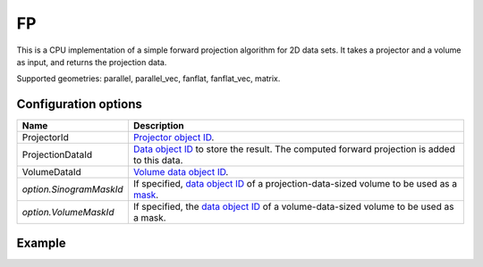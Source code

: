 FP
==

This is a CPU implementation of a simple forward projection algorithm for 2D data sets. It takes a projector and a volume as input, and returns the projection data.

Supported geometries: parallel, parallel_vec, fanflat, fanflat_vec, matrix.

Configuration options
---------------------

.. list-table::
  :header-rows: 1

  * - Name
    - Description

  * - ProjectorId
    - `Projector object ID <../proj2d.html>`_.

  * - ProjectionDataId
    - `Data object ID <../concepts.html#data>`_ to store the result. The
      computed forward projection is added to this data.

  * - VolumeDataId
    - `Volume data object ID <../concepts.html#data>`_.

  * - *option.SinogramMaskId*
    - If specified, `data object ID <../concepts.html#data>`_ of a
      projection-data-sized volume to be used as a `mask <../misc.html#masks>`_.

  * - *option.VolumeMaskId*
    - If specified, the `data object ID <../concepts.html#data>`_ of a
      volume-data-sized volume to be used as a mask.


Example
-------

.. tabs::
  .. group-tab:: Python
    .. code-block:: python

      import astra
      import matplotlib.pyplot as plt
      import numpy as np

      # Create geometries and projector
      N = 256
      N_ANGLES = 180
      det_spacing = 1.0
      angles = np.linspace(0, np.pi, N_ANGLES)
      proj_geom = astra.create_proj_geom('parallel', det_spacing, N, angles)
      vol_geom = astra.create_vol_geom(N, N)
      projector_id = astra.create_projector('linear', proj_geom, vol_geom)

      # Generate phantom image
      phantom_id, phantom = astra.data2d.shepp_logan(vol_geom)

      # Calculate forward projection
      projection_id = astra.data2d.create('-sino', proj_geom)
      cfg = astra.astra_dict('FP')
      cfg['ProjectorId'] = projector_id
      cfg['ProjectionDataId'] = projection_id
      cfg['VolumeDataId'] = phantom_id
      algorithm_id = astra.algorithm.create(cfg)

      astra.algorithm.run(algorithm_id)

      projection = astra.data2d.get(projection_id)
      plt.imshow(projection, cmap='gray')

      # Clean up
      astra.data2d.delete([projection_id, phantom_id])
      astra.projector.delete(projector_id)
      astra.algorithm.delete(algorithm_id)


  .. group-tab:: MATLAB
    .. code-block:: matlab

      %% Create phantom
      N = 256;
      phantom = phantom(N);

      %% Create geometries and projector
      det_spacing = 1.0;
      N_ANGLES = 180;
      angles = linspace(0, pi, N_ANGLES);
      proj_geom = astra_create_proj_geom('parallel', det_spacing, N, angles);
      vol_geom = astra_create_vol_geom(N, N);
      projector_id = astra_create_projector('linear', proj_geom, vol_geom);

      %% Calculate forward projection
      phantom_id = astra_mex_data2d('create', '-vol', vol_geom, phantom);
      projection_id = astra_mex_data2d('create', '-sino', proj_geom);
      cfg = astra_struct('FP');
      cfg.ProjectorId = projector_id;
      cfg.ProjectionDataId = projection_id;
      cfg.VolumeDataId = phantom_id;
      algorithm_id = astra_mex_algorithm('create', cfg);

      astra_mex_algorithm('run', algorithm_id);

      projection = astra_mex_data2d('get', projection_id);
      imshow(projection, []);

      %% Clean up
      astra_mex_data2d('delete', phantom_id, projection_id);
      astra_mex_projector('delete', projector_id);
      astra_mex_algorithm('delete', algorithm_id);
